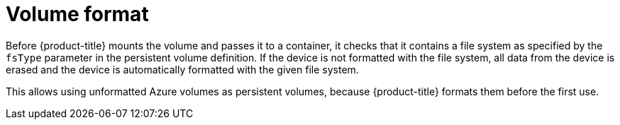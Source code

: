 // Module included in the following assemblies:
//
// * storage/persistent_storage-azure.adoc

[id="volume-format-azure_{context}"]
= Volume format

Before {product-title} mounts the volume and passes it to a container, it checks
that it contains a file system as specified by the `fsType` parameter in the
persistent volume definition. If the device is not formatted with the file
system, all data from the device is erased and the device is automatically
formatted with the given file system.

This allows using unformatted Azure volumes as persistent volumes, because
{product-title} formats them before the first use.
